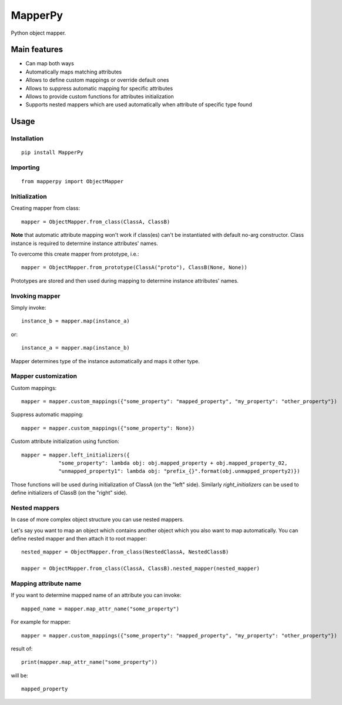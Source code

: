 ================
 MapperPy
================
Python object mapper.

Main features
==============
* Can map both ways
* Automatically maps matching attributes
* Allows to define custom mappings or override default ones
* Allows to suppress automatic mapping for specific attributes
* Allows to provide custom functions for attributes initialization
* Supports nested mappers which are used automatically when attribute of specific type found

Usage
======

Installation
------------
::

    pip install MapperPy

Importing
---------
::

    from mapperpy import ObjectMapper

Initialization
---------------

Creating mapper from class::

    mapper = ObjectMapper.from_class(ClassA, ClassB)

**Note** that automatic attribute mapping won't work if class(es) can't be instantiated with default no-arg constructor.
Class instance is required to determine instance attributes' names.

To overcome this create mapper from prototype, i.e.::

    mapper = ObjectMapper.from_prototype(ClassA("proto"), ClassB(None, None))

Prototypes are stored and then used during mapping to determine instance attributes' names.

Invoking mapper
---------------

Simply invoke::

    instance_b = mapper.map(instance_a)

or::
   
    instance_a = mapper.map(instance_b)

Mapper determines type of the instance automatically and maps it other type.

Mapper customization
---------------------

Custom mappings::

    mapper = mapper.custom_mappings({"some_property": "mapped_property", "my_property": "other_property"})

Suppress automatic mapping::

    mapper = mapper.custom_mappings({"some_property": None})

Custom attribute initialization using function::

    mapper = mapper.left_initializers({
                "some_property": lambda obj: obj.mapped_property + obj.mapped_property_02,
                "unmapped_property1": lambda obj: "prefix_{}".format(obj.unmapped_property2)})

Those functions will be used during initialization of ClassA (on the "left" side). Similarly *right_initializers* can be
used to define initializers of ClassB (on the "right" side).

Nested mappers
---------------

In case of more complex object structure you can use nested mappers.

Let's say you want to map an object which contains another object which you also want to map automatically. You can
define nested mapper and then attach it to root mapper::

    nested_mapper = ObjectMapper.from_class(NestedClassA, NestedClassB)

    mapper = ObjectMapper.from_class(ClassA, ClassB).nested_mapper(nested_mapper)

Mapping attribute name
-----------------------

If you want to determine mapped name of an attribute you can invoke::

    mapped_name = mapper.map_attr_name("some_property")

For example for mapper::

    mapper = mapper.custom_mappings({"some_property": "mapped_property", "my_property": "other_property"})

result of::

    print(mapper.map_attr_name("some_property"))

will be::

    mapped_property

